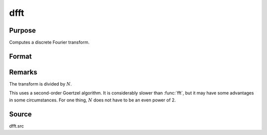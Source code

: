 
dfft
==============================================

Purpose
----------------

Computes a discrete Fourier transform.

Format
----------------
.. function:: dfft(x)

    :param x: 
    :type x: Nx1 vector

    :returns: y (*Nx1 vector*)

Remarks
-------

The transform is divided by :math:`N`.

This uses a second-order Goertzel algorithm. It is considerably slower
than :func:`fft`, but it may have some advantages in some circumstances. For one
thing, :math:`N` does not have to be an even power of 2.

Source
------

dfft.src

.. seealso:: :func:`dffti`, :func:`fft`, :func:`ffti`

